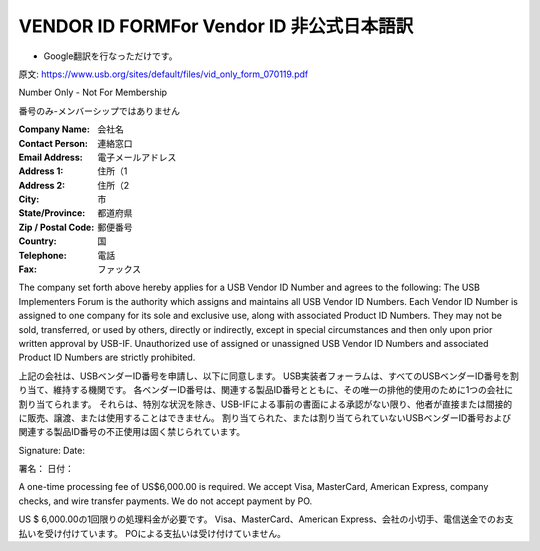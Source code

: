 =================================================================================================
VENDOR ID FORMFor Vendor ID 非公式日本語訳
=================================================================================================

- Google翻訳を行なっただけです。

原文:
https://www.usb.org/sites/default/files/vid_only_form_070119.pdf

Number Only - Not For Membership

番号のみ-メンバーシップではありません

:Company Name: 会社名
:Contact Person: 連絡窓口
:Email Address: 電子メールアドレス
:Address 1: 住所（1
:Address 2: 住所（2
:City: 市
:State/Province: 都道府県
:Zip / Postal Code: 郵便番号
:Country: 国
:Telephone: 電話
:Fax: ファックス

The company set forth above hereby applies for a USB Vendor ID Number and agrees to the following:
The USB Implementers Forum is the authority which assigns and maintains all USB Vendor ID Numbers.
Each Vendor ID Number is assigned to one company for its sole and exclusive use, along with associated Product ID Numbers.
They may not be sold, transferred, or used by others, directly or indirectly, except in special circumstances and then only upon prior written approval by USB-IF.
Unauthorized use of assigned or unassigned USB Vendor ID Numbers and associated Product ID Numbers are strictly prohibited.

上記の会社は、USBベンダーID番号を申請し、以下に同意します。
USB実装者フォーラムは、すべてのUSBベンダーID番号を割り当て、維持する機関です。
各ベンダーID番号は、関連する製品ID番号とともに、その唯一の排他的使用のために1つの会社に割り当てられます。
それらは、特別な状況を除き、USB-IFによる事前の書面による承認がない限り、他者が直接または間接的に販売、譲渡、または使用することはできません。
割り当てられた、または割り当てられていないUSBベンダーID番号および関連する製品ID番号の不正使用は固く禁じられています。

Signature: 
Date:

署名：
日付：

A one-time processing fee of US$6,000.00 is required.
We accept Visa, MasterCard, American Express, company checks, and wire transfer payments. 
We do not accept payment by PO.

US $ 6,000.00の1回限りの処理料金が必要です。 
Visa、MasterCard、American Express、会社の小切手、電信送金でのお支払いを受け付けています。 
POによる支払いは受け付けていません。
